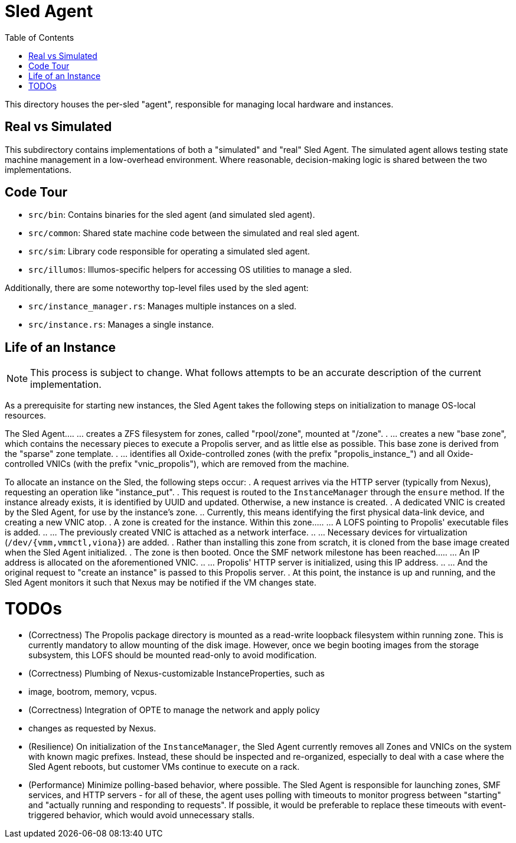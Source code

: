 :showtitle:
:toc: left
:icons: font

= Sled Agent

This directory houses the per-sled "agent", responsible for managing
local hardware and instances.

== Real vs Simulated

This subdirectory contains implementations of both a "simulated" and "real"
Sled Agent. The simulated agent allows testing state machine management in a
low-overhead environment. Where reasonable, decision-making logic is shared
between the two implementations.

== Code Tour

* `src/bin`: Contains binaries for the sled agent (and simulated sled agent).
* `src/common`: Shared state machine code between the simulated and real sled agent.
* `src/sim`: Library code responsible for operating a simulated sled agent.
* `src/illumos`: Illumos-specific helpers for accessing OS utilities to manage a sled.

Additionally, there are some noteworthy top-level files used by the sled agent:

* `src/instance_manager.rs`: Manages multiple instances on a sled.
* `src/instance.rs`: Manages a single instance.

== Life of an Instance

NOTE: This process is subject to change. What follows attempts to be an
accurate description of the current implementation.

As a prerequisite for starting new instances, the Sled Agent takes the
following steps on initialization to manage OS-local resources.

The Sled Agent...
. ... creates a ZFS filesystem for zones, called "rpool/zone", mounted at "/zone".
. ... creates a new "base zone", which contains the necessary pieces to execute
a Propolis server, and as little else as possible. This base zone is derived
from the "sparse" zone template.
. ... identifies all Oxide-controlled zones (with the prefix "propolis_instance_")
and all Oxide-controlled VNICs (with the prefix "vnic_propolis"), which are
removed from the machine.

To allocate an instance on the Sled, the following steps occur:
. A request arrives via the HTTP server (typically from Nexus), requesting
an operation like "instance_put".
. This request is routed to the `InstanceManager` through the `ensure` method.
If the instance already exists, it is identified by UUID and updated. Otherwise,
a new instance is created.
. A dedicated VNIC is created by the Sled Agent, for use by the instance's zone.
.. Currently, this means identifying the first physical data-link device, and
creating a new VNIC atop.
. A zone is created for the instance. Within this zone...
.. ... A LOFS pointing to Propolis' executable files is added.
.. ... The previously created VNIC is attached as a network interface.
.. ... Necessary devices for virtualization (`/dev/{vmm,vmmctl,viona}`) are added.
. Rather than installing this zone from scratch, it is cloned from the base image
created when the Sled Agent initialized.
. The zone is then booted. Once the SMF network milestone has been reached...
.. ... An IP address is allocated on the aforementioned VNIC.
.. ... Propolis' HTTP server is initialized, using this IP address.
.. ... And the original request to "create an instance" is passed to this
Propolis server.
. At this point, the instance is up and running, and the Sled Agent monitors it
such that Nexus may be notified if the VM changes state.

= TODOs

* (Correctness) The Propolis package directory is mounted as a read-write
loopback filesystem within running zone. This is currently mandatory to allow
mounting of the disk image. However, once we begin booting images from the
storage subsystem, this LOFS should be mounted read-only to avoid modification.
* (Correctness) Plumbing of Nexus-customizable InstanceProperties, such as
* image, bootrom, memory, vcpus.
* (Correctness) Integration of OPTE to manage the network and apply policy
* changes as requested by Nexus.
* (Resilience) On initialization of the `InstanceManager`, the Sled Agent
currently removes all Zones and VNICs on the system with known magic prefixes.
Instead, these should be inspected and re-organized, especially to deal with a
case where the Sled Agent reboots, but customer VMs continue to execute on a
rack.
* (Performance) Minimize polling-based behavior, where possible. The Sled Agent
is responsible for launching zones, SMF services, and HTTP servers - for all of
these, the agent uses polling with timeouts to monitor progress between
"starting" and "actually running and responding to requests". If possible, it
would be preferable to replace these timeouts with event-triggered behavior,
which would avoid unnecessary stalls.


